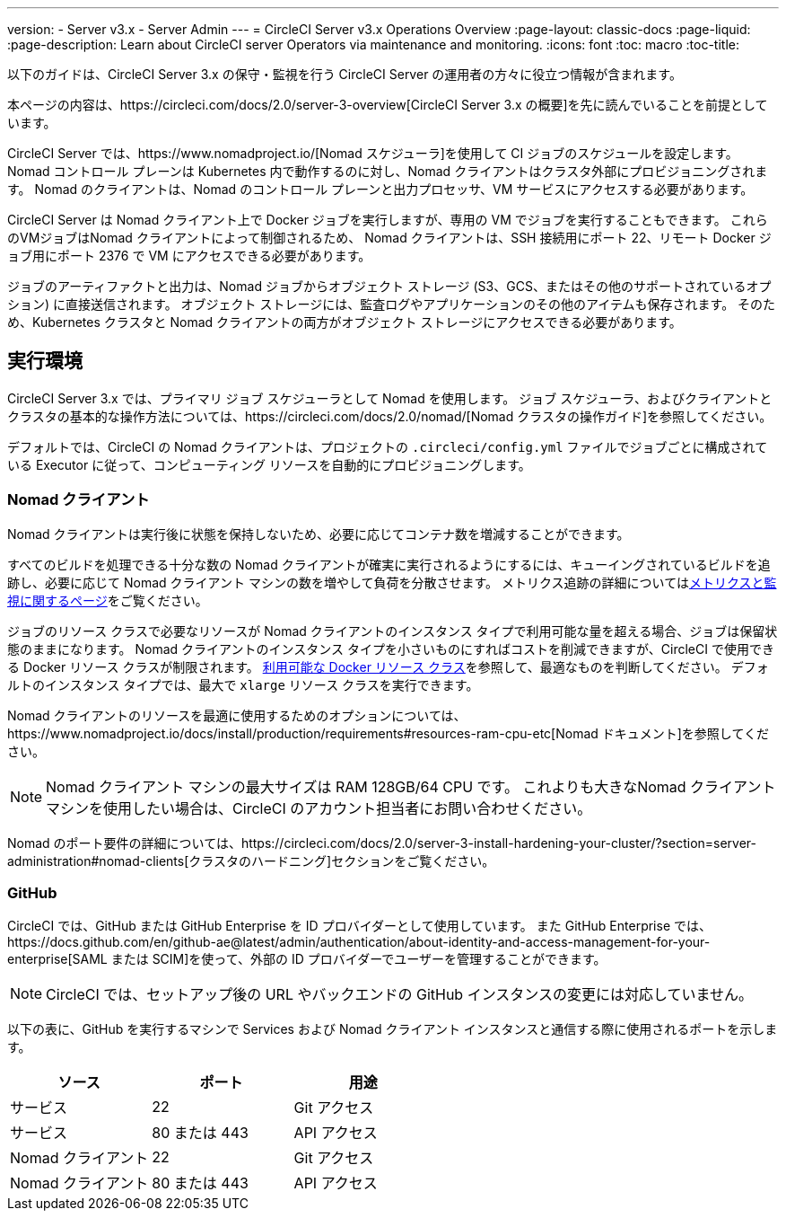 ---
version:
- Server v3.x
- Server Admin
---
= CircleCI Server v3.x Operations Overview
:page-layout: classic-docs
:page-liquid:
:page-description: Learn about CircleCI server Operators via maintenance and monitoring.
:icons: font
:toc: macro
:toc-title:

以下のガイドは、CircleCI Server 3.x の保守・監視を行う CircleCI Server の運用者の方々に役立つ情報が含まれます。

本ページの内容は、https://circleci.com/docs/2.0/server-3-overview[CircleCI Server 3.x の概要]を先に読んでいることを前提としています。

CircleCI Server では、https://www.nomadproject.io/[Nomad スケジューラ]を使用して CI ジョブのスケジュールを設定します。 Nomad コントロール プレーンは Kubernetes 内で動作するのに対し、Nomad クライアントはクラスタ外部にプロビジョニングされます。 Nomad のクライアントは、Nomad のコントロール プレーンと出力プロセッサ、VM サービスにアクセスする必要があります。

CircleCI Server は Nomad クライアント上で Docker ジョブを実行しますが、専用の VM でジョブを実行することもできます。 これらのVMジョブはNomad クライアントによって制御されるため、 Nomad クライアントは、SSH 接続用にポート 22、リモート Docker ジョブ用にポート 2376 で VM にアクセスできる必要があります。

ジョブのアーティファクトと出力は、Nomad ジョブからオブジェクト ストレージ (S3、GCS、またはその他のサポートされているオプション) に直接送信されます。
オブジェクト ストレージには、監査ログやアプリケーションのその他のアイテムも保存されます。
そのため、Kubernetes クラスタと Nomad クライアントの両方がオブジェクト ストレージにアクセスできる必要があります。

toc::[]

## 実行環境

CircleCI Server 3.x では、プライマリ ジョブ スケジューラとして Nomad を使用します。 ジョブ スケジューラ、およびクライアントとクラスタの基本的な操作方法については、https://circleci.com/docs/2.0/nomad/[Nomad クラスタの操作ガイド]を参照してください。

デフォルトでは、CircleCI の Nomad クライアントは、プロジェクトの `.circleci/config.yml` ファイルでジョブごとに構成されている Executor に従って、コンピューティング リソースを自動的にプロビジョニングします。

### Nomad クライアント
Nomad クライアントは実行後に状態を保持しないため、必要に応じてコンテナ数を増減することができます。

すべてのビルドを処理できる十分な数の Nomad クライアントが確実に実行されるようにするには、キューイングされているビルドを追跡し、必要に応じて Nomad クライアント マシンの数を増やして負荷を分散させます。 メトリクス追跡の詳細についてはxref:server-3-operator-metrics-and-monitoring.adoc[メトリクスと監視に関するページ]をご覧ください。

ジョブのリソース クラスで必要なリソースが Nomad クライアントのインスタンス タイプで利用可能な量を超える場合、ジョブは保留状態のままになります。  Nomad クライアントのインスタンス タイプを小さいものにすればコストを削減できますが、CircleCI で使用できる Docker リソース クラスが制限されます。  https://circleci.com/docs/ja/2.0/executor-types/#available-docker-resource-classes[利用可能な Docker リソース クラス]を参照して、最適なものを判断してください。  デフォルトのインスタンス タイプでは、最大で `xlarge` リソース クラスを実行できます。

Nomad クライアントのリソースを最適に使用するためのオプションについては、https://www.nomadproject.io/docs/install/production/requirements#resources-ram-cpu-etc[Nomad ドキュメント]を参照してください。

NOTE: Nomad クライアント マシンの最大サイズは RAM 128GB/64 CPU です。 これよりも大きなNomad クライアント マシンを使用したい場合は、CircleCI のアカウント担当者にお問い合わせください。

Nomad のポート要件の詳細については、https://circleci.com/docs/2.0/server-3-install-hardening-your-cluster/?section=server-administration#nomad-clients[クラスタのハードニング]セクションをご覧ください。

### GitHub
CircleCI では、GitHub または GitHub Enterprise を ID プロバイダーとして使用しています。 また GitHub Enterprise では、https://docs.github.com/en/github-ae@latest/admin/authentication/about-identity-and-access-management-for-your-enterprise[SAML または SCIM]を使って、外部の ID プロバイダーでユーザーを管理することができます。

NOTE: CircleCI では、セットアップ後の URL やバックエンドの GitHub インスタンスの変更には対応していません。

以下の表に、GitHub を実行するマシンで Services および Nomad クライアント インスタンスと通信する際に使用されるポートを示します。

--
[.table.table-striped]
[cols=3*, options="header", stripes=even]
|===
| ソース
| ポート
| 用途

| サービス
| 22
| Git アクセス

| サービス
| 80 または 443
| API アクセス

| Nomad クライアント
| 22
| Git アクセス

| Nomad クライアント
| 80 または 443
| API アクセス
|===
--
